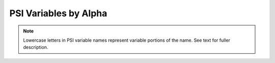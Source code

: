 ..  * NOTES (LAB 3-26-2012)
    * Any PSI variable added to the codebase should be added to this list
      (variables in the psi variable by module list will show up black
      and un-clickable in an entry isn't present here).
    * INCLUDE UNITS!
    * ALPHABETIZE!

.. _`apdx:psivariables_alpha`:

PSI Variables by Alpha
======================

.. note:: Lowercase letters in PSI variable names represent variable portions
   of the name. See text for fuller description.

.. psivar:: (T) CORRECTION ENERGY

   The coupled-cluster perturbative triples correction [H].

.. psivar:: AAA (T) CORRECTION ENERGY
   AAB (T) CORRECTION ENERGY
   ABB (T) CORRECTION ENERGY
   BBB (T) CORRECTION ENERGY

   Components of the coupled-cluster perturbative triples correction [H].

.. psivar:: BRUECKNER CONVERGED

   Value 1 (0) when the Brueckner orbitals have (have not) converged.

.. psivar:: CBS TOTAL ENERGY
   CBS CORRELATION ENERGY
   CBS REFERENCE ENERGY

   The total electronic energy [H] and its breakdown into reference total
   energy [H] and correlation correction components [H] for the compound
   method requested through cbs().

.. psivar:: CC ROOT n TOTAL ENERGY

   The total electronic energy [H]
   for the requested coupled cluster level of theory and root 
   *n* (numbering starts at GS = 0).

.. psivar:: CC TOTAL ENERGY
   CC CORRELATION ENERGY

.. psivar:: CC2 TOTAL ENERGY
   CC2 CORRELATION ENERGY

   The total electronic energy [H] and correlation energy component [H]
   for the CC2 level of theory.

.. psivar:: CC3 TOTAL ENERGY
   CC3 CORRELATION ENERGY

   The total electronic energy [H] and correlation energy component [H]
   for the CC3 level of theory.

.. psivar:: CCSD TOTAL ENERGY
   CCSD CORRELATION ENERGY

   The total electronic energy [H] and correlation energy component [H]
   for the CCSD level of theory.

.. psivar:: CCSD(T) TOTAL ENERGY
   CCSD(T) CORRELATION ENERGY

   The total electronic energy [H] and correlation energy component [H]
   for the CCSD(T) level of theory.

.. psivar:: CI DIPOLE X
   CI DIPOLE Y
   CI DIPOLE Z

   The three components of the dipole [Debye] for the requested
   configuration interaction level of theory and root.

.. psivar:: CI QUADRUPOLE XX
   CI QUADRUPOLE XY
   CI QUADRUPOLE XZ
   CI QUADRUPOLE YY
   CI QUADRUPOLE YZ
   CI QUADRUPOLE ZZ

   The six components of the quadrupole [Debye Ang] for the requested
   configuration interaction level of theory and root.

.. psivar:: CI ROOT n -> ROOT m DIPOLE X
   CI ROOT n -> ROOT m DIPOLE Y
   CI ROOT n -> ROOT m DIPOLE Z

   The three components of the transition dipole [Debye] between roots *n*
   and *m* for the requested configuration interaction level of theory.

.. psivar:: CI ROOT n -> ROOT m QUADRUPOLE XX
   CI ROOT n -> ROOT m QUADRUPOLE XY
   CI ROOT n -> ROOT m QUADRUPOLE XZ
   CI ROOT n -> ROOT m QUADRUPOLE YY
   CI ROOT n -> ROOT m QUADRUPOLE YZ
   CI ROOT n -> ROOT m QUADRUPOLE ZZ

   The three components of the transition quadrupole [Debye Ang] between
   roots *n* and *m* for the requested configuration interaction level of
   theory.

.. psivar:: CI ROOT n DIPOLE X
   CI ROOT n DIPOLE Y 
   CI ROOT n DIPOLE Z

   The three components of the dipole [Debye] for the requested
   configuration interaction level of theory and root *n*.

.. psivar:: CI ROOT n QUADRUPOLE XX
   CI ROOT n QUADRUPOLE XY
   CI ROOT n QUADRUPOLE XZ
   CI ROOT n QUADRUPOLE YY
   CI ROOT n QUADRUPOLE YZ
   CI ROOT n QUADRUPOLE ZZ

   The six components of the quadrupole [Debye Ang] for the requested
   configuration interaction level of theory and root *n*.

.. psivar:: CI ROOT n TOTAL ENERGY
   CI ROOT n CORRELATION ENERGY

   The total electronic energy [H] and correlation energy component [H]
   for the requested configuration interaction level of theory and root 
   *n* (numbering starts at 1).

.. psivar:: CI STATE-AVERAGED TOTAL ENERGY
   CI STATE-AVERAGED CORRELATION ENERGY

   The total electronic energy [H] and correlation energy component [H]
   for state-averaged CI/CASSCF levels of theory.
   
.. psivar:: CI TOTAL ENERGY
   CI CORRELATION ENERGY

   The total electronic energy [H] and correlation energy component [H]
   for the requested configuration interaction level of theory and root.

.. psivar:: CISD TOTAL ENERGY
   CISD CORRELATION ENERGY
   CISDT TOTAL ENERGY
   CISDT CORRELATION ENERGY
   CISDTQ CORRELATION ENERGY
   CISDTQ TOTAL ENERGY
   CIn CORRELATION ENERGY
   CIn TOTAL ENERGY

   The total electronic energy [H] and correlation energy component [H]
   for the labeled configuration interaction level of theory and root.
   *n* is CI order for *n* > 4.

.. psivar:: CP-CORRECTED 2-BODY INTERACTION ENERGY

   The interaction energy [H] considering only two-body interactions,
   computed with counterpoise correction.
   Related variable :psivar:`UNCP-CORRECTED 2-BODY INTERACTION ENERGY <UNCP-CORRECTED2-BODYINTERACTIONENERGY>`.

   .. math:: E_{\text{IE}} = E_{dimer} - \sum_{monomer}^{n}{E_{monomer}^{\text{CP}}}

.. psivar:: CURRENT CORRELATION ENERGY

   The correlation energy [H] corresponding to the :psivar:`CURRENT ENERGY <CURRENTENERGY>` variable.

.. psivar:: CURRENT ENERGY

   The total electronic energy [H] of the most recent stage of a
   calculation (frequently overwritten). This is the quantity tracked by
   the geometry optimizer.

.. psivar:: CURRENT REFERENCE ENERGY

   The total electronic energy [H] of the reference stage corresponding to
   the :psivar:`CURRENT ENERGY <CURRENTENERGY>` variable.

.. psivar:: db_name DATABASE MEAN ABSOLUTE DEVIATION

   The mean absolute deviation [\ |kcalpermol|\ ] of the requested method
   *name* from the stored reference values for the requested reactions in
   database *db_name*. If no reference is available, this will be a large
   and nonsensical value.

   .. math:: \frac{1}{n}\sum_{rxn}^{n}{| \textsf{\textsl{name}}_{rxn}-\text{REF}_{rxn} | }

.. psivar:: db_name DATABASE MEAN SIGNED DEVIATION

   The mean deviation [\ |kcalpermol|\ ] of the requested method *name*
   from the stored reference values for the requested reactions in
   database *db_name*. If no reference is available, this will be a large
   and nonsensical value.

   .. math:: \frac{1}{n}\sum_{rxn}^{n}{\textsf{\textsl{name}}_{rxn}-\text{REF}_{rxn}}

.. psivar:: db_name DATABASE ROOT-MEAN-SQUARE SIGNED DEVIATION

   The rms deviation [\ |kcalpermol|\ ] of the requested method *name*
   from the stored reference values for the requested reactions in
   database *db_name*. If no reference is available, this will be a large
   and nonsensical value.

   .. math:: \sqrt{\frac{1}{n}\sum_{rxn}^{n}{(\textsf{\textsl{name}}_{rxn}-\text{REF}_{rxn})^2}}

.. psivar:: DF-MP2 TOTAL ENERGY
   DF-MP2 CORRELATION ENERGY

   The total electronic energy [H] and correlation energy component [H]
   for the density-fitted MP2 level of theory.

.. psivar:: FCI TOTAL ENERGY
   FCI CORRELATION ENERGY

   The total electronic energy [H] and correlation energy component [H]
   for the full configuration interaction level of theory.

.. psivar:: LCC2 (+LMP2) TOTAL ENERGY

   The total electronic energy [H] for the local CC2 level of theory.

.. psivar:: LCCSD (+LMP2) TOTAL ENERGY

   The total electronic energy [H] for the local CCSD level of theory.

.. psivar:: MP2 TOTAL ENERGY
   MP2 CORRELATION ENERGY

   The total electronic energy [H] and correlation energy component [H]
   for the MP2 level of theory.

.. psivar:: MP2.5 TOTAL ENERGY
   MP2.5 CORRELATION ENERGY

   The total electronic energy [H] and correlation energy component [H]
   for the MP2.5 level of theory.

.. psivar:: MP3 TOTAL ENERGY
   MP3 CORRELATION ENERGY

   The total electronic energy [H] and correlation energy component [H]
   for the MP3 level of theory.

.. psivar:: MPn TOTAL ENERGY
   MPn CORRELATION ENERGY

   The total electronic energy [H] and correlation energy component [H]
   for the labeled M\ |o_dots|\ ller–Plesset perturbation theory level.
   *n* is MP perturbation order.

.. psivar:: SAPT DISP ENERGY
   SAPT ELST ENERGY
   SAPT EXCH ENERGY
   SAPT IND ENERGY

   Respectively, the dispersion, electrostatics, exchange, and induction
   components of the total electronic interaction energy [H] for the the
   requested SAPT level of theory. The sum of these four components yields
   :psivar:`SAPT ENERGY <SAPTENERGY>`.

.. psivar:: SAPT ENERGY

   The total electronic interaction energy [H] for the requested SAPT
   level of theory.

.. psivar:: SAPT SAPT0 ENERGY
   SAPT SAPT2 ENERGY
   SAPT SAPT2+ ENERGY
   SAPT SAPT2+(3) ENERGY
   SAPT SAPT2+3 ENERGY

   The total electronic interaction energy [H] for the labeled SAPT level
   of theory.

.. psivar:: SCF TOTAL ENERGY

   The total electronic energy [H] of the SCF stage of the calculation.
   The :psivar:`CORRELATION ENERGY` variables from subsequent stages of a
   calculation are often the corresponding :psivar:`TOTAL ENERGY` variables
   less this quantity.

.. psivar:: UNCP-CORRECTED 2-BODY INTERACTION ENERGY

   The interaction energy [H] considering only two-body interactions,
   computed without counterpoise correction.
   Related variable :psivar:`CP-CORRECTED 2-BODY INTERACTION ENERGY <CP-CORRECTED2-BODYINTERACTIONENERGY>`.

   .. math:: E_{\text{IE}} = E_{dimer} - \sum_{monomer}^{n}{E_{monomer}^{\text{unCP}}}

.. psivar:: ZAPTn TOTAL ENERGY
   ZAPTn CORRELATION ENERGY

   The total electronic energy [H] and correlation energy component [H]
   for the labeled Z-averaged perturbation theory level.
   *n* is ZAPT perturbation order.
   
